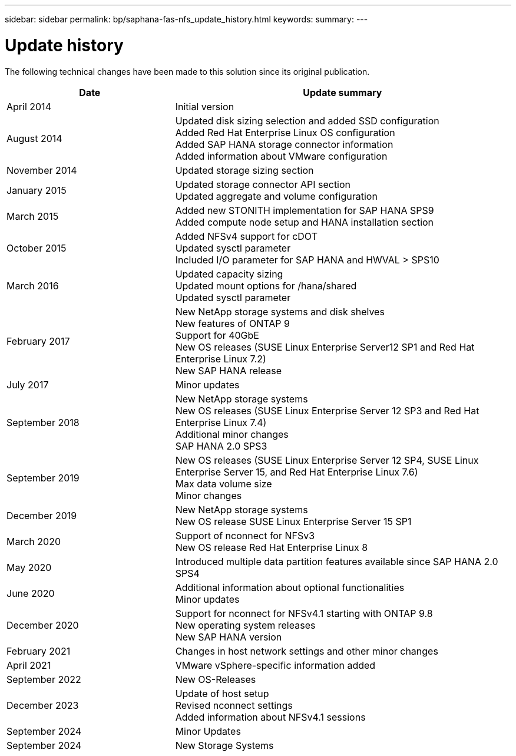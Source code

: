 ---
sidebar: sidebar
permalink: bp/saphana-fas-nfs_update_history.html
keywords:
summary:
---

= Update history
:hardbreaks:
:nofooter:
:icons: font
:linkattrs:
:imagesdir: ../media


The following technical changes have been made to this solution since its original publication.

[cols=2*,options="header",cols="25,50"]
|===
| Date
| Update summary
 | April 2014 | Initial version
| August 2014 | Updated disk sizing selection and added SSD configuration
Added Red Hat Enterprise Linux OS configuration
Added SAP HANA storage connector information
Added information about VMware configuration
| November 2014 | Updated storage sizing section
| January 2015 | Updated storage connector API section
Updated aggregate and volume configuration
 | March 2015 | Added new STONITH implementation for SAP HANA SPS9
Added compute node setup and HANA installation section
| October 2015 | Added NFSv4 support for cDOT
Updated sysctl parameter
Included I/O parameter for SAP HANA and HWVAL > SPS10
| March 2016 | Updated capacity sizing
Updated mount options for /hana/shared
Updated sysctl parameter
| February 2017 | New NetApp storage systems and disk shelves
New features of ONTAP 9
Support for 40GbE
New OS releases (SUSE Linux Enterprise Server12 SP1 and Red Hat Enterprise Linux 7.2)
New SAP HANA release
| July 2017 | Minor updates
| September 2018 | New NetApp storage systems
New OS releases (SUSE Linux Enterprise Server 12 SP3 and Red Hat Enterprise Linux 7.4)
Additional minor changes
SAP HANA 2.0 SPS3
| September 2019 | New OS releases (SUSE Linux Enterprise Server 12 SP4, SUSE Linux Enterprise Server 15, and Red Hat Enterprise Linux 7.6)
Max data volume size
Minor changes
| December 2019 | New NetApp storage systems
New OS release SUSE Linux Enterprise Server 15 SP1
| March 2020 | Support of nconnect for NFSv3
New OS release Red Hat Enterprise Linux 8
 | May 2020 | Introduced multiple data partition features available since SAP HANA 2.0 SPS4
 | June 2020 | Additional information about optional functionalities
Minor updates
| December 2020 | Support for nconnect for NFSv4.1 starting with ONTAP 9.8
New operating system releases
New SAP HANA version
| February 2021 | Changes in host network settings and other minor changes
| April 2021 | VMware vSphere-specific information added
| September 2022 | New OS-Releases 
|December 2023 | Update of host setup
Revised nconnect settings
Added information about NFSv4.1 sessions 
| September 2024 | Minor Updates 
|September 2024 | New Storage Systems
|===